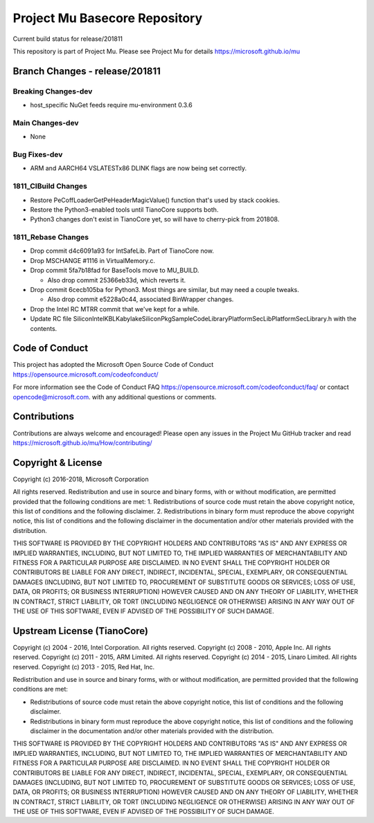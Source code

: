 ==============================
Project Mu Basecore Repository
==============================

.. |build_status_windows| image:: https://dev.azure.com/projectmu/mu/_apis/build/status/mu_basecore%20PR%20gate?branchName=release/201811

|build_status_windows| Current build status for release/201811

This repository is part of Project Mu.  Please see Project Mu for details https://microsoft.github.io/mu

Branch Changes - release/201811
===============================

Breaking Changes-dev
--------------------

- host_specific NuGet feeds require mu-environment 0.3.6

Main Changes-dev
----------------

- None

Bug Fixes-dev
-------------

- ARM and AARCH64 VSLATESTx86 DLINK flags are now being set correctly.

1811_CIBuild Changes
--------------------

- Restore PeCoffLoaderGetPeHeaderMagicValue() function that's used by stack cookies.
- Restore the Python3-enabled tools until TianoCore supports both.
- Python3 changes don't exist in TianoCore yet, so will have to cherry-pick from 201808.

1811_Rebase Changes
-------------------

- Drop commit d4c6091a93 for IntSafeLib. Part of TianoCore now.
- Drop MSCHANGE #1116 in VirtualMemory.c.
- Drop commit 5fa7b18fad for BaseTools move to MU_BUILD.

  - Also drop commit 25366eb33d, which reverts it.

- Drop commit 6cecb105ba for Python3. Most things are similar, but may need a couple tweaks.

  - Also drop commit e5228a0c44, associated BinWrapper changes.

- Drop the Intel RC MTRR commit that we've kept for a while.
- Update RC file Silicon\Intel\KBL\KabylakeSiliconPkg\SampleCode\Library\PlatformSecLib\PlatformSecLibrary.h with the contents.

Code of Conduct
===============

This project has adopted the Microsoft Open Source Code of Conduct https://opensource.microsoft.com/codeofconduct/

For more information see the Code of Conduct FAQ https://opensource.microsoft.com/codeofconduct/faq/
or contact `opencode@microsoft.com <mailto:opencode@microsoft.com>`_. with any additional questions or comments.

Contributions
=============

Contributions are always welcome and encouraged!
Please open any issues in the Project Mu GitHub tracker and read https://microsoft.github.io/mu/How/contributing/


Copyright & License
===================

Copyright (c) 2016-2018, Microsoft Corporation

All rights reserved. Redistribution and use in source and binary forms, with or without modification, are permitted provided that the following conditions are met:
1. Redistributions of source code must retain the above copyright notice, this list of conditions and the following disclaimer.
2. Redistributions in binary form must reproduce the above copyright notice, this list of conditions and the following disclaimer in the documentation and/or other materials provided with the distribution.

THIS SOFTWARE IS PROVIDED BY THE COPYRIGHT HOLDERS AND CONTRIBUTORS "AS IS" AND ANY EXPRESS OR IMPLIED WARRANTIES, INCLUDING, BUT NOT LIMITED TO, THE IMPLIED WARRANTIES OF MERCHANTABILITY AND FITNESS FOR A PARTICULAR PURPOSE ARE DISCLAIMED. IN NO EVENT SHALL THE COPYRIGHT HOLDER OR CONTRIBUTORS BE LIABLE FOR ANY DIRECT, INDIRECT, INCIDENTAL, SPECIAL, EXEMPLARY, OR CONSEQUENTIAL DAMAGES (INCLUDING, BUT NOT LIMITED TO, PROCUREMENT OF SUBSTITUTE GOODS OR SERVICES; LOSS OF USE, DATA, OR PROFITS; OR BUSINESS INTERRUPTION) HOWEVER CAUSED AND ON ANY THEORY OF LIABILITY, WHETHER IN CONTRACT, STRICT LIABILITY, OR TORT (INCLUDING NEGLIGENCE OR OTHERWISE) ARISING IN ANY WAY OUT OF THE USE OF THIS SOFTWARE, EVEN IF ADVISED OF THE POSSIBILITY OF SUCH DAMAGE.

Upstream License (TianoCore)
============================

Copyright (c) 2004 - 2016, Intel Corporation. All rights reserved.
Copyright (c) 2008 - 2010, Apple Inc. All rights reserved.
Copyright (c) 2011 - 2015, ARM Limited. All rights reserved.
Copyright (c) 2014 - 2015, Linaro Limited. All rights reserved.
Copyright (c) 2013 - 2015, Red Hat, Inc.

Redistribution and use in source and binary forms, with or without
modification, are permitted provided that the following conditions
are met:

* Redistributions of source code must retain the above copyright
  notice, this list of conditions and the following disclaimer.
* Redistributions in binary form must reproduce the above copyright
  notice, this list of conditions and the following disclaimer in
  the documentation and/or other materials provided with the
  distribution.

THIS SOFTWARE IS PROVIDED BY THE COPYRIGHT HOLDERS AND CONTRIBUTORS
"AS IS" AND ANY EXPRESS OR IMPLIED WARRANTIES, INCLUDING, BUT NOT
LIMITED TO, THE IMPLIED WARRANTIES OF MERCHANTABILITY AND FITNESS
FOR A PARTICULAR PURPOSE ARE DISCLAIMED. IN NO EVENT SHALL THE
COPYRIGHT HOLDER OR CONTRIBUTORS BE LIABLE FOR ANY DIRECT, INDIRECT,
INCIDENTAL, SPECIAL, EXEMPLARY, OR CONSEQUENTIAL DAMAGES (INCLUDING,
BUT NOT LIMITED TO, PROCUREMENT OF SUBSTITUTE GOODS OR SERVICES;
LOSS OF USE, DATA, OR PROFITS; OR BUSINESS INTERRUPTION) HOWEVER
CAUSED AND ON ANY THEORY OF LIABILITY, WHETHER IN CONTRACT, STRICT
LIABILITY, OR TORT (INCLUDING NEGLIGENCE OR OTHERWISE) ARISING IN
ANY WAY OUT OF THE USE OF THIS SOFTWARE, EVEN IF ADVISED OF THE
POSSIBILITY OF SUCH DAMAGE.
